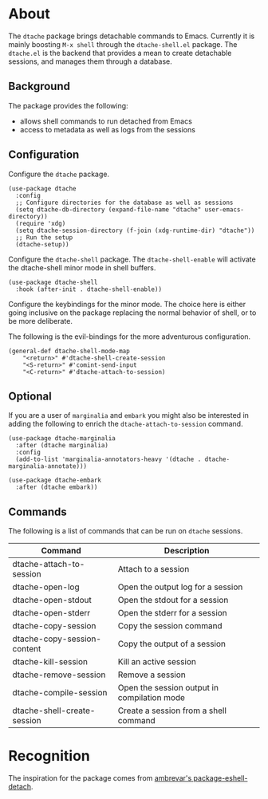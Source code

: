 * About

The ~dtache~ package brings detachable commands to Emacs. Currently
it is mainly boosting ~M-x shell~ through the ~dtache-shell.el~
package. The ~dtache.el~ is the backend that provides a mean to create
detachable sessions, and manages them through a database.

** Background

The package provides the following:
- allows shell commands to run detached from Emacs
- access to metadata as well as logs from the sessions
  
** Configuration

Configure the ~dtache~ package.

#+begin_src elisp
  (use-package dtache
    :config
    ;; Configure directories for the database as well as sessions
    (setq dtache-db-directory (expand-file-name "dtache" user-emacs-directory))
    (require 'xdg)
    (setq dtache-session-directory (f-join (xdg-runtime-dir) "dtache"))
    ;; Run the setup
    (dtache-setup))
#+end_src

Configure the ~dtache-shell~ package. The ~dtache-shell-enable~ will
activate the dtache-shell minor mode in shell buffers.

#+begin_src elisp
  (use-package dtache-shell
    :hook (after-init . dtache-shell-enable))
#+end_src

Configure the keybindings for the minor mode. The choice here is
either going inclusive on the package replacing the normal behavior of
shell, or to be more deliberate.

The following is the evil-bindings for the more adventurous configuration.
#+begin_src elisp
  (general-def dtache-shell-mode-map
      "<return>" #'dtache-shell-create-session
      "<S-return>" #'comint-send-input
      "<C-return>" #'dtache-attach-to-session)
#+end_src

** Optional

If you are a user of ~marginalia~ and ~embark~ you might also be
interested in adding the following to enrich the
~dtache-attach-to-session~ command.

#+begin_src elisp
  (use-package dtache-marginalia
    :after (dtache marginalia)
    :config
    (add-to-list 'marginalia-annotators-heavy '(dtache . dtache-marginalia-annotate)))

  (use-package dtache-embark
    :after (dtache embark))
#+end_src

** Commands

The following is a list of commands that can be run on ~dtache~
sessions.

| Command                     | Description                                 |
|-----------------------------+---------------------------------------------|
| dtache-attach-to-session    | Attach to a session                         |
| dtache-open-log             | Open the output log for a session           |
| dtache-open-stdout          | Open the stdout for a session               |
| dtache-open-stderr          | Open the stderr for a session               |
| dtache-copy-session         | Copy the session command                    |
| dtache-copy-session-content | Copy the output of a session                |
| dtache-kill-session         | Kill an active session                      |
| dtache-remove-session       | Remove a session                            |
| dtache-compile-session      | Open the session output in compilation mode |
| dtache-shell-create-session | Create a session from a shell command      |

* Recognition

The inspiration for the package comes from [[https://github.com/Ambrevar/dotfiles/blob/master/.emacs.d/lisp/package-eshell-detach.el][ambrevar's
package-eshell-detach]].
